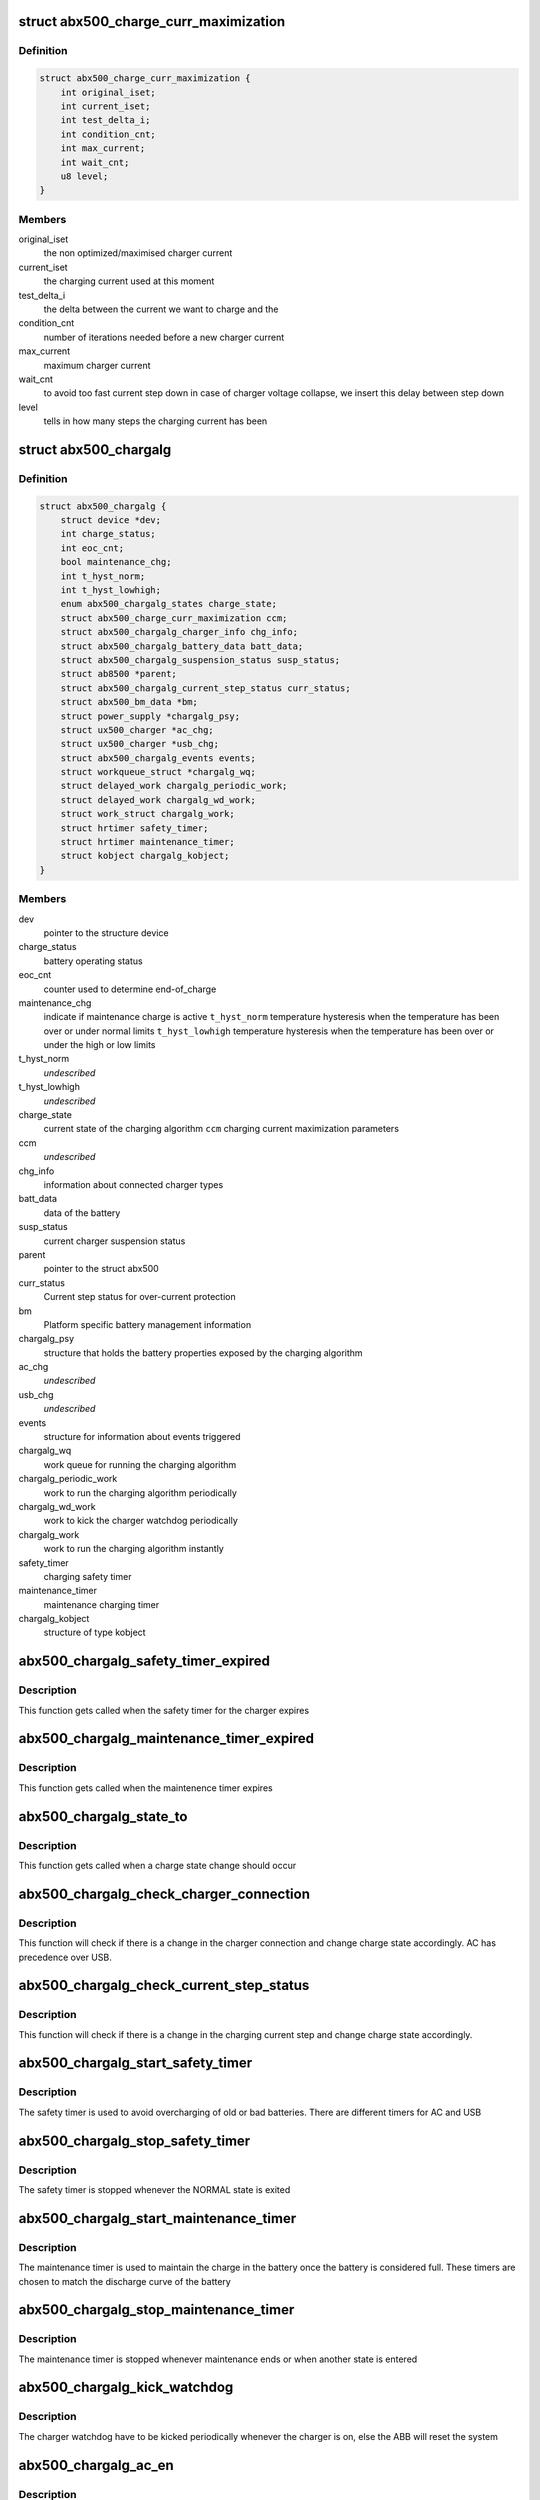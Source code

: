 .. -*- coding: utf-8; mode: rst -*-
.. src-file: drivers/power/abx500_chargalg.c

.. _`abx500_charge_curr_maximization`:

struct abx500_charge_curr_maximization
======================================

.. c:type:: struct abx500_charge_curr_maximization

    Charger maximization parameters

.. _`abx500_charge_curr_maximization.definition`:

Definition
----------

.. code-block:: c

    struct abx500_charge_curr_maximization {
        int original_iset;
        int current_iset;
        int test_delta_i;
        int condition_cnt;
        int max_current;
        int wait_cnt;
        u8 level;
    }

.. _`abx500_charge_curr_maximization.members`:

Members
-------

original_iset
    the non optimized/maximised charger current

current_iset
    the charging current used at this moment

test_delta_i
    the delta between the current we want to charge and the

condition_cnt
    number of iterations needed before a new charger current

max_current
    maximum charger current

wait_cnt
    to avoid too fast current step down in case of charger
    voltage collapse, we insert this delay between step
    down

level
    tells in how many steps the charging current has been

.. _`abx500_chargalg`:

struct abx500_chargalg
======================

.. c:type:: struct abx500_chargalg

    abx500 Charging algorithm device information

.. _`abx500_chargalg.definition`:

Definition
----------

.. code-block:: c

    struct abx500_chargalg {
        struct device *dev;
        int charge_status;
        int eoc_cnt;
        bool maintenance_chg;
        int t_hyst_norm;
        int t_hyst_lowhigh;
        enum abx500_chargalg_states charge_state;
        struct abx500_charge_curr_maximization ccm;
        struct abx500_chargalg_charger_info chg_info;
        struct abx500_chargalg_battery_data batt_data;
        struct abx500_chargalg_suspension_status susp_status;
        struct ab8500 *parent;
        struct abx500_chargalg_current_step_status curr_status;
        struct abx500_bm_data *bm;
        struct power_supply *chargalg_psy;
        struct ux500_charger *ac_chg;
        struct ux500_charger *usb_chg;
        struct abx500_chargalg_events events;
        struct workqueue_struct *chargalg_wq;
        struct delayed_work chargalg_periodic_work;
        struct delayed_work chargalg_wd_work;
        struct work_struct chargalg_work;
        struct hrtimer safety_timer;
        struct hrtimer maintenance_timer;
        struct kobject chargalg_kobject;
    }

.. _`abx500_chargalg.members`:

Members
-------

dev
    pointer to the structure device

charge_status
    battery operating status

eoc_cnt
    counter used to determine end-of_charge

maintenance_chg
    indicate if maintenance charge is active
    \ ``t_hyst_norm``\          temperature hysteresis when the temperature has been
    over or under normal limits
    \ ``t_hyst_lowhigh``\       temperature hysteresis when the temperature has been
    over or under the high or low limits

t_hyst_norm
    *undescribed*

t_hyst_lowhigh
    *undescribed*

charge_state
    current state of the charging algorithm
    \ ``ccm``\                  charging current maximization parameters

ccm
    *undescribed*

chg_info
    information about connected charger types

batt_data
    data of the battery

susp_status
    current charger suspension status

parent
    pointer to the struct abx500

curr_status
    Current step status for over-current protection

bm
    Platform specific battery management information

chargalg_psy
    structure that holds the battery properties exposed by
    the charging algorithm

ac_chg
    *undescribed*

usb_chg
    *undescribed*

events
    structure for information about events triggered

chargalg_wq
    work queue for running the charging algorithm

chargalg_periodic_work
    work to run the charging algorithm periodically

chargalg_wd_work
    work to kick the charger watchdog periodically

chargalg_work
    work to run the charging algorithm instantly

safety_timer
    charging safety timer

maintenance_timer
    maintenance charging timer

chargalg_kobject
    structure of type kobject

.. _`abx500_chargalg_safety_timer_expired`:

abx500_chargalg_safety_timer_expired
====================================

.. c:function:: enum hrtimer_restart abx500_chargalg_safety_timer_expired(struct hrtimer *timer)

    Expiration of the safety timer

    :param struct hrtimer \*timer:
        pointer to the hrtimer structure

.. _`abx500_chargalg_safety_timer_expired.description`:

Description
-----------

This function gets called when the safety timer for the charger
expires

.. _`abx500_chargalg_maintenance_timer_expired`:

abx500_chargalg_maintenance_timer_expired
=========================================

.. c:function:: enum hrtimer_restart abx500_chargalg_maintenance_timer_expired(struct hrtimer *timer)

    Expiration of the maintenance timer

    :param struct hrtimer \*timer:
        pointer to the timer structure

.. _`abx500_chargalg_maintenance_timer_expired.description`:

Description
-----------

This function gets called when the maintenence timer
expires

.. _`abx500_chargalg_state_to`:

abx500_chargalg_state_to
========================

.. c:function:: void abx500_chargalg_state_to(struct abx500_chargalg *di, enum abx500_chargalg_states state)

    Change charge state

    :param struct abx500_chargalg \*di:
        pointer to the abx500_chargalg structure

    :param enum abx500_chargalg_states state:
        *undescribed*

.. _`abx500_chargalg_state_to.description`:

Description
-----------

This function gets called when a charge state change should occur

.. _`abx500_chargalg_check_charger_connection`:

abx500_chargalg_check_charger_connection
========================================

.. c:function:: int abx500_chargalg_check_charger_connection(struct abx500_chargalg *di)

    Check charger connection change

    :param struct abx500_chargalg \*di:
        pointer to the abx500_chargalg structure

.. _`abx500_chargalg_check_charger_connection.description`:

Description
-----------

This function will check if there is a change in the charger connection
and change charge state accordingly. AC has precedence over USB.

.. _`abx500_chargalg_check_current_step_status`:

abx500_chargalg_check_current_step_status
=========================================

.. c:function:: void abx500_chargalg_check_current_step_status(struct abx500_chargalg *di)

    Check charging current step status.

    :param struct abx500_chargalg \*di:
        pointer to the abx500_chargalg structure

.. _`abx500_chargalg_check_current_step_status.description`:

Description
-----------

This function will check if there is a change in the charging current step
and change charge state accordingly.

.. _`abx500_chargalg_start_safety_timer`:

abx500_chargalg_start_safety_timer
==================================

.. c:function:: void abx500_chargalg_start_safety_timer(struct abx500_chargalg *di)

    Start charging safety timer

    :param struct abx500_chargalg \*di:
        pointer to the abx500_chargalg structure

.. _`abx500_chargalg_start_safety_timer.description`:

Description
-----------

The safety timer is used to avoid overcharging of old or bad batteries.
There are different timers for AC and USB

.. _`abx500_chargalg_stop_safety_timer`:

abx500_chargalg_stop_safety_timer
=================================

.. c:function:: void abx500_chargalg_stop_safety_timer(struct abx500_chargalg *di)

    Stop charging safety timer

    :param struct abx500_chargalg \*di:
        pointer to the abx500_chargalg structure

.. _`abx500_chargalg_stop_safety_timer.description`:

Description
-----------

The safety timer is stopped whenever the NORMAL state is exited

.. _`abx500_chargalg_start_maintenance_timer`:

abx500_chargalg_start_maintenance_timer
=======================================

.. c:function:: void abx500_chargalg_start_maintenance_timer(struct abx500_chargalg *di, int duration)

    Start charging maintenance timer

    :param struct abx500_chargalg \*di:
        pointer to the abx500_chargalg structure

    :param int duration:
        duration of ther maintenance timer in hours

.. _`abx500_chargalg_start_maintenance_timer.description`:

Description
-----------

The maintenance timer is used to maintain the charge in the battery once
the battery is considered full. These timers are chosen to match the
discharge curve of the battery

.. _`abx500_chargalg_stop_maintenance_timer`:

abx500_chargalg_stop_maintenance_timer
======================================

.. c:function:: void abx500_chargalg_stop_maintenance_timer(struct abx500_chargalg *di)

    Stop maintenance timer

    :param struct abx500_chargalg \*di:
        pointer to the abx500_chargalg structure

.. _`abx500_chargalg_stop_maintenance_timer.description`:

Description
-----------

The maintenance timer is stopped whenever maintenance ends or when another
state is entered

.. _`abx500_chargalg_kick_watchdog`:

abx500_chargalg_kick_watchdog
=============================

.. c:function:: int abx500_chargalg_kick_watchdog(struct abx500_chargalg *di)

    Kick charger watchdog

    :param struct abx500_chargalg \*di:
        pointer to the abx500_chargalg structure

.. _`abx500_chargalg_kick_watchdog.description`:

Description
-----------

The charger watchdog have to be kicked periodically whenever the charger is
on, else the ABB will reset the system

.. _`abx500_chargalg_ac_en`:

abx500_chargalg_ac_en
=====================

.. c:function:: int abx500_chargalg_ac_en(struct abx500_chargalg *di, int enable, int vset, int iset)

    Turn on/off the AC charger

    :param struct abx500_chargalg \*di:
        pointer to the abx500_chargalg structure

    :param int enable:
        charger on/off

    :param int vset:
        requested charger output voltage

    :param int iset:
        requested charger output current

.. _`abx500_chargalg_ac_en.description`:

Description
-----------

The AC charger will be turned on/off with the requested charge voltage and
current

.. _`abx500_chargalg_usb_en`:

abx500_chargalg_usb_en
======================

.. c:function:: int abx500_chargalg_usb_en(struct abx500_chargalg *di, int enable, int vset, int iset)

    Turn on/off the USB charger

    :param struct abx500_chargalg \*di:
        pointer to the abx500_chargalg structure

    :param int enable:
        charger on/off

    :param int vset:
        requested charger output voltage

    :param int iset:
        requested charger output current

.. _`abx500_chargalg_usb_en.description`:

Description
-----------

The USB charger will be turned on/off with the requested charge voltage and
current

.. _`ab8540_chargalg_usb_pre_chg_en`:

ab8540_chargalg_usb_pre_chg_en
==============================

.. c:function:: int ab8540_chargalg_usb_pre_chg_en(struct abx500_chargalg *di, bool enable)

    Enable/ disable USB pre-charge

    :param struct abx500_chargalg \*di:
        pointer to the abx500_chargalg structure

    :param bool enable:
        USB pre-charge enable/disable

.. _`ab8540_chargalg_usb_pre_chg_en.description`:

Description
-----------

The USB USB pre-charge will be enable/ disable

.. _`abx500_chargalg_update_chg_curr`:

abx500_chargalg_update_chg_curr
===============================

.. c:function:: int abx500_chargalg_update_chg_curr(struct abx500_chargalg *di, int iset)

    Update charger current

    :param struct abx500_chargalg \*di:
        pointer to the abx500_chargalg structure

    :param int iset:
        requested charger output current

.. _`abx500_chargalg_update_chg_curr.description`:

Description
-----------

The charger output current will be updated for the charger
that is currently in use

.. _`abx500_chargalg_stop_charging`:

abx500_chargalg_stop_charging
=============================

.. c:function:: void abx500_chargalg_stop_charging(struct abx500_chargalg *di)

    Stop charging

    :param struct abx500_chargalg \*di:
        pointer to the abx500_chargalg structure

.. _`abx500_chargalg_stop_charging.description`:

Description
-----------

This function is called from any state where charging should be stopped.
All charging is disabled and all status parameters and timers are changed
accordingly

.. _`abx500_chargalg_hold_charging`:

abx500_chargalg_hold_charging
=============================

.. c:function:: void abx500_chargalg_hold_charging(struct abx500_chargalg *di)

    Pauses charging

    :param struct abx500_chargalg \*di:
        pointer to the abx500_chargalg structure

.. _`abx500_chargalg_hold_charging.description`:

Description
-----------

This function is called in the case where maintenance charging has been
disabled and instead a battery voltage mode is entered to check when the
battery voltage has reached a certain recharge voltage

.. _`abx500_chargalg_start_charging`:

abx500_chargalg_start_charging
==============================

.. c:function:: void abx500_chargalg_start_charging(struct abx500_chargalg *di, int vset, int iset)

    Start the charger

    :param struct abx500_chargalg \*di:
        pointer to the abx500_chargalg structure

    :param int vset:
        requested charger output voltage

    :param int iset:
        requested charger output current

.. _`abx500_chargalg_start_charging.description`:

Description
-----------

A charger will be enabled depending on the requested charger type that was
detected previously.

.. _`abx500_chargalg_check_temp`:

abx500_chargalg_check_temp
==========================

.. c:function:: void abx500_chargalg_check_temp(struct abx500_chargalg *di)

    Check battery temperature ranges

    :param struct abx500_chargalg \*di:
        pointer to the abx500_chargalg structure

.. _`abx500_chargalg_check_temp.description`:

Description
-----------

The battery temperature is checked against the predefined limits and the
charge state is changed accordingly

.. _`abx500_chargalg_check_charger_voltage`:

abx500_chargalg_check_charger_voltage
=====================================

.. c:function:: void abx500_chargalg_check_charger_voltage(struct abx500_chargalg *di)

    Check charger voltage

    :param struct abx500_chargalg \*di:
        pointer to the abx500_chargalg structure

.. _`abx500_chargalg_check_charger_voltage.description`:

Description
-----------

Charger voltage is checked against maximum limit

.. _`abx500_chargalg_end_of_charge`:

abx500_chargalg_end_of_charge
=============================

.. c:function:: void abx500_chargalg_end_of_charge(struct abx500_chargalg *di)

    Check if end-of-charge criteria is fulfilled

    :param struct abx500_chargalg \*di:
        pointer to the abx500_chargalg structure

.. _`abx500_chargalg_end_of_charge.description`:

Description
-----------

End-of-charge criteria is fulfilled when the battery voltage is above a
certain limit and the battery current is below a certain limit for a
predefined number of consecutive seconds. If true, the battery is full

.. _`abx500_chargalg_chg_curr_maxim`:

abx500_chargalg_chg_curr_maxim
==============================

.. c:function:: enum maxim_ret abx500_chargalg_chg_curr_maxim(struct abx500_chargalg *di)

    increases the charger current to compensate for the system load \ ``di``\           pointer to the abx500_chargalg structure

    :param struct abx500_chargalg \*di:
        *undescribed*

.. _`abx500_chargalg_chg_curr_maxim.description`:

Description
-----------

This maximization function is used to raise the charger current to get the
battery current as close to the optimal value as possible. The battery
current during charging is affected by the system load

.. _`abx500_chargalg_external_power_changed`:

abx500_chargalg_external_power_changed
======================================

.. c:function:: void abx500_chargalg_external_power_changed(struct power_supply *psy)

    callback for power supply changes

    :param struct power_supply \*psy:
        pointer to the structure power_supply

.. _`abx500_chargalg_external_power_changed.description`:

Description
-----------

This function is the entry point of the pointer external_power_changed
of the structure power_supply.
This function gets executed when there is a change in any external power
supply that this driver needs to be notified of.

.. _`abx500_chargalg_algorithm`:

abx500_chargalg_algorithm
=========================

.. c:function:: void abx500_chargalg_algorithm(struct abx500_chargalg *di)

    Main function for the algorithm

    :param struct abx500_chargalg \*di:
        pointer to the abx500_chargalg structure

.. _`abx500_chargalg_algorithm.description`:

Description
-----------

This is the main control function for the charging algorithm.
It is called periodically or when something happens that will
trigger a state change

.. _`abx500_chargalg_periodic_work`:

abx500_chargalg_periodic_work
=============================

.. c:function:: void abx500_chargalg_periodic_work(struct work_struct *work)

    Periodic work for the algorithm

    :param struct work_struct \*work:
        pointer to the work_struct structure

.. _`abx500_chargalg_periodic_work.description`:

Description
-----------

Work queue function for the charging algorithm

.. _`abx500_chargalg_wd_work`:

abx500_chargalg_wd_work
=======================

.. c:function:: void abx500_chargalg_wd_work(struct work_struct *work)

    periodic work to kick the charger watchdog

    :param struct work_struct \*work:
        pointer to the work_struct structure

.. _`abx500_chargalg_wd_work.description`:

Description
-----------

Work queue function for kicking the charger watchdog

.. _`abx500_chargalg_work`:

abx500_chargalg_work
====================

.. c:function:: void abx500_chargalg_work(struct work_struct *work)

    Work to run the charging algorithm instantly

    :param struct work_struct \*work:
        pointer to the work_struct structure

.. _`abx500_chargalg_work.description`:

Description
-----------

Work queue function for calling the charging algorithm

.. _`abx500_chargalg_get_property`:

abx500_chargalg_get_property
============================

.. c:function:: int abx500_chargalg_get_property(struct power_supply *psy, enum power_supply_property psp, union power_supply_propval *val)

    get the chargalg properties

    :param struct power_supply \*psy:
        pointer to the power_supply structure

    :param enum power_supply_property psp:
        pointer to the power_supply_property structure

    :param union power_supply_propval \*val:
        pointer to the power_supply_propval union

.. _`abx500_chargalg_get_property.description`:

Description
-----------

This function gets called when an application tries to get the
chargalg properties by reading the sysfs files.

.. _`abx500_chargalg_get_property.status`:

status
------

charging/discharging/full/unknown

.. _`abx500_chargalg_get_property.health`:

health
------

health of the battery
Returns error code in case of failure else 0 on success

.. _`abx500_chargalg_sysfs_exit`:

abx500_chargalg_sysfs_exit
==========================

.. c:function:: void abx500_chargalg_sysfs_exit(struct abx500_chargalg *di)

    de-init of sysfs entry

    :param struct abx500_chargalg \*di:
        pointer to the struct abx500_chargalg

.. _`abx500_chargalg_sysfs_exit.description`:

Description
-----------

This function removes the entry in sysfs.

.. _`abx500_chargalg_sysfs_init`:

abx500_chargalg_sysfs_init
==========================

.. c:function:: int abx500_chargalg_sysfs_init(struct abx500_chargalg *di)

    init of sysfs entry

    :param struct abx500_chargalg \*di:
        pointer to the struct abx500_chargalg

.. _`abx500_chargalg_sysfs_init.description`:

Description
-----------

This function adds an entry in sysfs.
Returns error code in case of failure else 0(on success)

.. This file was automatic generated / don't edit.

